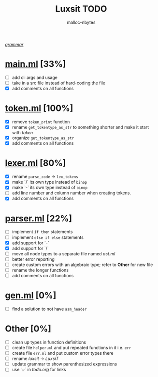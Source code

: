 #+AUTHOR: malloc-nbytes
#+TITLE: Luxsit TODO

/[[/home/zdh/dev/luxsit/resources/grammar.org][grammar]]/

* [[/home/zdh/dev/luxsit/src/main.ml][main.ml]] [33%]
  - [ ] add cli args and usage
  - [ ] take in a src file instead of hard-coding the file
  - [X] add comments on all functions

* [[/home/zdh/dev/luxsit/src/token.ml][token.ml]] [100%]
  - [X] remove =token_print= function
  - [X] rename =get_tokentype_as_str= to something shorter and make it start with /token/
  - [X] organize =get_tokentype_as_str=
  - [X] add comments on all functions

* [[/home/zdh/dev/luxsit/src/lexer.ml][lexer.ml]] [80%]
  - [X] rename =parse_code= $\rightarrow$ =lex_tokens=
  - [X] make `/` its own type instead of =binop=
  - [X] make `-` its own type instead of =binop=
  - [ ] add line number and column number when creating tokens.
  - [X] add comments on all functions

* [[/home/zdh/dev/luxsit/src/parser.ml][parser.ml]] [22%]
  - [ ] implement =if then= statements
  - [ ] implement =else if else= statements
  - [X] add support for `-`
  - [X] add support for `/`
  - [ ] move all node types to a separate file named /ast.ml/
  - [ ] better error reporting
  - [ ] create custom errors with an algebraic type; refer to *Other* for new file
  - [ ] rename the longer functions
  - [ ] add comments on all functions

* [[/home/dev/luxsit/src/gen.ml][gen.ml]] [0%]
  - [ ] find a solution to not have =asm_header=

* Other [0%]
  - [ ] clean up types in function definitions
  - [ ] create file =helper.ml= and put repeated functions in it i.e. =err=
  - [ ] create file =err.ml= and put custom error types there
  - [ ] rename /luxsit/ $\rightarrow$ /LuxsiT/
  - [ ] update grammar to show parenthesized expressions
  - [ ] use `~` in /todo.org/ for links
